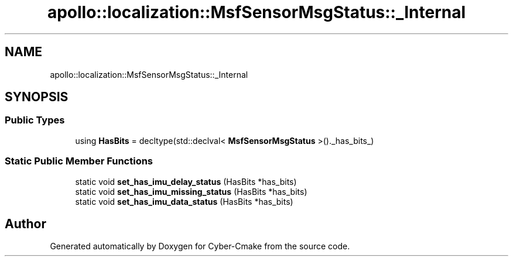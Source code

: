.TH "apollo::localization::MsfSensorMsgStatus::_Internal" 3 "Sun Sep 3 2023" "Version 8.0" "Cyber-Cmake" \" -*- nroff -*-
.ad l
.nh
.SH NAME
apollo::localization::MsfSensorMsgStatus::_Internal
.SH SYNOPSIS
.br
.PP
.SS "Public Types"

.in +1c
.ti -1c
.RI "using \fBHasBits\fP = decltype(std::declval< \fBMsfSensorMsgStatus\fP >()\&._has_bits_)"
.br
.in -1c
.SS "Static Public Member Functions"

.in +1c
.ti -1c
.RI "static void \fBset_has_imu_delay_status\fP (HasBits *has_bits)"
.br
.ti -1c
.RI "static void \fBset_has_imu_missing_status\fP (HasBits *has_bits)"
.br
.ti -1c
.RI "static void \fBset_has_imu_data_status\fP (HasBits *has_bits)"
.br
.in -1c

.SH "Author"
.PP 
Generated automatically by Doxygen for Cyber-Cmake from the source code\&.
